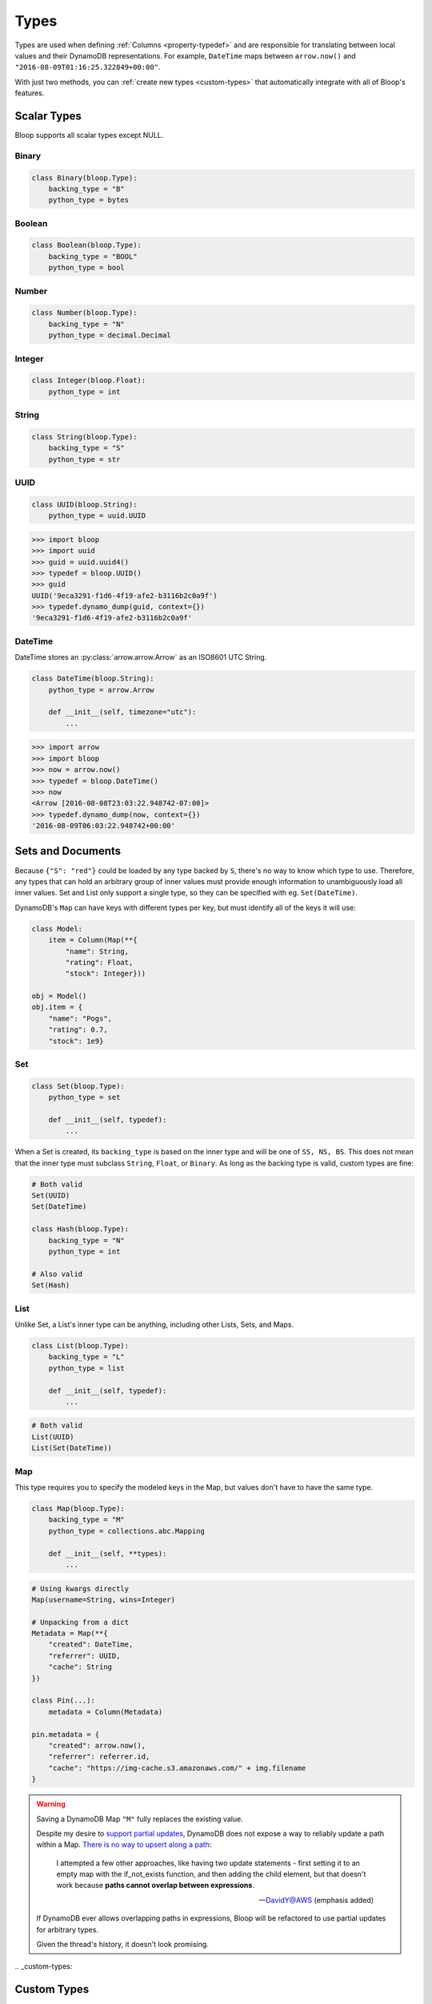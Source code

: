 .. _types:

Types
^^^^^

Types are used when defining :ref:`Columns <property-typedef>` and are responsible for translating between
local values and their DynamoDB representations.  For example, ``DateTime`` maps between
``arrow.now()`` and ``"2016-08-09T01:16:25.322849+00:00"``.

With just two methods, you can :ref:`create new types <custom-types>` that automatically integrate
with all of Bloop's features.

============
Scalar Types
============

Bloop supports all scalar types except NULL.

------
Binary
------

.. code-block:: python

    class Binary(bloop.Type):
        backing_type = "B"
        python_type = bytes

-------
Boolean
-------

.. code-block:: python

    class Boolean(bloop.Type):
        backing_type = "BOOL"
        python_type = bool

------
Number
------

.. code-block:: python

    class Number(bloop.Type):
        backing_type = "N"
        python_type = decimal.Decimal

-------
Integer
-------

.. code-block:: python

    class Integer(bloop.Float):
        python_type = int

------
String
------

.. code-block:: python

    class String(bloop.Type):
        backing_type = "S"
        python_type = str

----
UUID
----

.. code-block:: python

    class UUID(bloop.String):
        python_type = uuid.UUID

.. code-block:: pycon

    >>> import bloop
    >>> import uuid
    >>> guid = uuid.uuid4()
    >>> typedef = bloop.UUID()
    >>> guid
    UUID('9eca3291-f1d6-4f19-afe2-b3116b2c0a9f')
    >>> typedef.dynamo_dump(guid, context={})
    '9eca3291-f1d6-4f19-afe2-b3116b2c0a9f'

--------
DateTime
--------

DateTime stores an :py:class:`arrow.arrow.Arrow` as an ISO8601 UTC String.

.. code-block:: python

    class DateTime(bloop.String):
        python_type = arrow.Arrow

        def __init__(self, timezone="utc"):
            ...

.. attribute:: timezone

    Used for any values loaded from DynamoDB.  Defaults to "utc".

    Note that values in DynamoDB are **always** stored in UTC.

.. code-block:: pycon

    >>> import arrow
    >>> import bloop
    >>> now = arrow.now()
    >>> typedef = bloop.DateTime()
    >>> now
    <Arrow [2016-08-08T23:03:22.948742-07:00]>
    >>> typedef.dynamo_dump(now, context={})
    '2016-08-09T06:03:22.948742+00:00'

==================
Sets and Documents
==================

Because ``{"S": "red"}`` could be loaded by any type backed by ``S``, there's no way to know which type to
use.  Therefore, any types that can hold an arbitrary group of inner values must provide enough information to
unambiguously load all inner values.  Set and List only support a single type, so they can be specified with eg.
``Set(DateTime)``.

DynamoDB's ``Map`` can have keys with different types per key, but must identify all of the keys it will use:

.. code-block:: python

    class Model:
        item = Column(Map(**{
            "name": String,
            "rating": Float,
            "stock": Integer}))

    obj = Model()
    obj.item = {
        "name": "Pogs",
        "rating": 0.7,
        "stock": 1e9}

---
Set
---

.. code-block:: python

    class Set(bloop.Type):
        python_type = set

        def __init__(self, typedef):
            ...

.. attribute:: typedef
    :noindex:

    The type for values in this Set.  Must be backed by one of ``S, N, B``.

When a Set is created, its ``backing_type`` is based on the inner type and will be one of ``SS, NS, BS``.
This does not mean that the inner type must subclass ``String``, ``Float``, or ``Binary``.
As long as the backing type is valid, custom types are fine:

.. code-block:: python

    # Both valid
    Set(UUID)
    Set(DateTime)

    class Hash(bloop.Type):
        backing_type = "N"
        python_type = int

    # Also valid
    Set(Hash)

----
List
----

Unlike Set, a List's inner type can be anything, including other Lists, Sets, and Maps.

.. code-block:: python

    class List(bloop.Type):
        backing_type = "L"
        python_type = list

        def __init__(self, typedef):
            ...

.. attribute:: typedef
    :noindex:

    The type for values in this List.

.. code-block:: python

    # Both valid
    List(UUID)
    List(Set(DateTime))

---
Map
---

This type requires you to specify the modeled keys in the Map, but values don't have to have the same type.

.. code-block:: python

    class Map(bloop.Type):
        backing_type = "M"
        python_type = collections.abc.Mapping

        def __init__(self, **types):
            ...

.. attribute:: types
    :noindex:

    The type for each key in the Map's structure.  Any keys that aren't included in ``types``
    will be ignored.

.. code-block:: python

    # Using kwargs directly
    Map(username=String, wins=Integer)

    # Unpacking from a dict
    Metadata = Map(**{
        "created": DateTime,
        "referrer": UUID,
        "cache": String
    })

    class Pin(...):
        metadata = Column(Metadata)

    pin.metadata = {
        "created": arrow.now(),
        "referrer": referrer.id,
        "cache": "https://img-cache.s3.amazonaws.com/" + img.filename
    }

.. warning::

    Saving a DynamoDB Map ``"M"`` fully replaces the existing value.

    Despite my desire to `support partial updates`__, DynamoDB does not expose a way to reliably
    update a path within a Map.  `There is no way to upsert along a path`__:

        I attempted a few other approaches, like having two update statements - first setting it to an
        empty map with the if_not_exists function, and then adding the child element, but that doesn't work
        because **paths cannot overlap between expressions**.

        -- `DavidY@AWS`__ (emphasis added)

    If DynamoDB ever allows overlapping paths in expressions, Bloop will be refactored to use
    partial updates for arbitrary types.

    Given the thread's history, it doesn't look promising.

    __ https://github.com/numberoverzero/bloop/issues/28
    __ https://forums.aws.amazon.com/thread.jspa?threadID=162907
    __ https://forums.aws.amazon.com/message.jspa?messageID=576069#576069

.. _custom-types:

============
Custom Types
============

Creating new types is straightforward.  Here's a type that stores an :class:`~PIL.Image.Image`
as bytes:

.. code-block:: python

    import io
    from PIL import Image

    class GIF(bloop.Binary):
        python_type = Image.Image

        def dynamo_dump(self, image, *, context, **kwargs):
            if image is None:
                return None
            buffer = io.BytesIO()
            image.save(buffer, format="GIF")
            return super().dynamo_dump(
                buffer.getvalue(), context=context, **kwargs)

        def dynamo_load(self, value, *, context, **kwargs):
            image_bytes = super().dynamo_load(
                value, context=context, **kwargs)
            if image_bytes is None:
                return None
            buffer = io.BytesIO(image_bytes)
            image = Image.open(buffer)
            return image

Now the model doesn't need to know about the storage format:

.. code-block:: python

    class User(BaseModel):
        name = Column(String, hash_key=True)
        profile_gif = Column(GIF)
    engine.bind(User)

    user = User(name="numberoverzero")
    engine.load(user)

    user.profile_gif.rotate(90)
    engine.save(user)

----------------
Missing and None
----------------

When there's no value for a :class:`~bloop.Column` that's being loaded, your type will need to handle None.
For many types, None is the best sentinel to return for "this has no value" -- Most of the built-in types use None.

:class:`~bloop.types.Set` returns an empty ``set``, so that you'll never need to check for None before adding and
removing elements. :class:`~bloop.types.Map` will load None for the type associated with each of its keys,
and insert those in the dict.


You will also need to handle ``None`` when dumping values to DynamoDB.  This can happen when a value is deleted
from a Model instance, or it's explicitly set to None.  In almost all cases, your ``dynamo_dump`` function should
simply return None to signal omission (or deletion, depending on the context).

You should return ``None`` when dumping empty values like ``list()``, or DynamoDB will complain about setting
something to an empty list or set.  By returning None, Bloop will know to put that column in
the DELETE section of the UpdateItem.

-------------
Example: Enum
-------------

This is a simple Type that stores an :py:class:`enum.Enum` by its string value.

.. code-block:: python

    class Enum(bloop.String):
        def __init__(self, enum_cls=None):
            if enum_cls is None:
                raise TypeError("Must provide an enum class")
            self.enum_cls = enum_cls
            super().__init__()

        def dynamo_dump(self, value, *, context, **kwargs):
            if value is None:
                return value
            return value.name

        def dynamo_load(self, value, *, context, **kwargs):
            if value is None:
                return value
            return self.enum_cls[value]

That's it!  To see it in action, here's an enum:

.. code-block:: python

    import enum
    class Color(enum.Enum):
        red = 1
        green = 2
        blue = 3

And using that in a model:

.. code-block:: python

    class Shirt(BaseModel):
        id = Column(String, hash_key=True)
        color = Column(Enum(Color))
    engine.bind(Shirt)

    shirt = Shirt(id="t-shirt", color=Color.red)
    engine.save(shirt)

This is stored in DynamoDB as:

+---------+-------+
| id      | color |
+---------+-------+
| t-shirt | red   |
+---------+-------+
